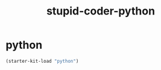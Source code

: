 #+TITLE: stupid-coder-python

* python
  #+BEGIN_SRC emacs-lisp
  (starter-kit-load "python")
  #+END_SRC

